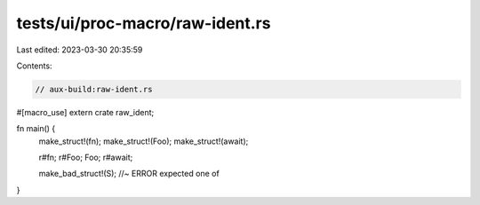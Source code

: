 tests/ui/proc-macro/raw-ident.rs
================================

Last edited: 2023-03-30 20:35:59

Contents:

.. code-block:: rs

    // aux-build:raw-ident.rs

#[macro_use] extern crate raw_ident;

fn main() {
    make_struct!(fn);
    make_struct!(Foo);
    make_struct!(await);

    r#fn;
    r#Foo;
    Foo;
    r#await;

    make_bad_struct!(S); //~ ERROR expected one of
}


